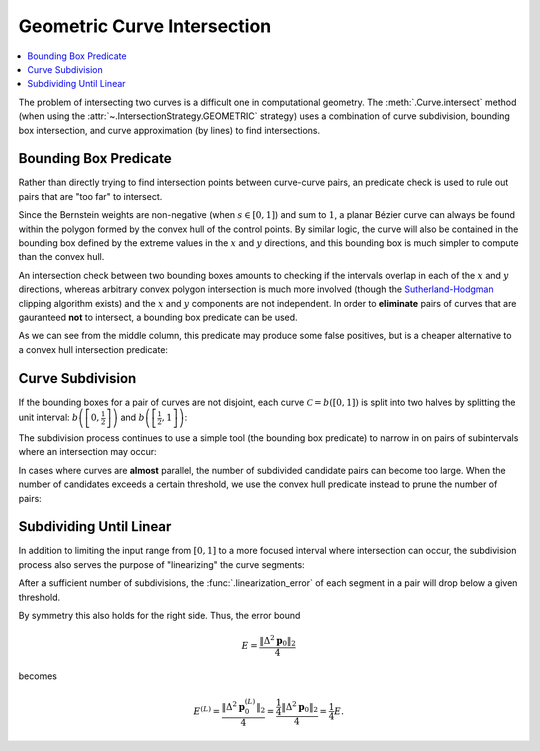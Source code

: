 Geometric Curve Intersection
============================

.. contents::
   :local:

.. |eacute| unicode:: U+000E9 .. LATIN SMALL LETTER E WITH ACUTE
   :trim:

The problem of intersecting two curves is a difficult one
in computational geometry. The :meth:`.Curve.intersect` method (when using
the :attr:`~.IntersectionStrategy.GEOMETRIC` strategy) uses a combination of
curve subdivision, bounding box intersection, and curve approximation (by
lines) to find intersections.

Bounding Box Predicate
----------------------

Rather than directly trying to find intersection points between curve-curve
pairs, an predicate check is used to rule out pairs that are "too far" to
intersect.

Since the Bernstein weights are non-negative (when
:math:`s \in \left[0, 1\right]`) and sum to :math:`1`, a planar
B |eacute| zier curve can always be found within the polygon formed by the
convex hull of the control points. By similar logic, the curve will also be
contained in the bounding box defined by the extreme values in the :math:`x`
and :math:`y` directions, and this bounding box is much simpler to compute
than the convex hull.

An intersection check between two bounding boxes amounts to checking if the
intervals overlap in each of the :math:`x` and :math:`y` directions, whereas
arbitrary convex polygon intersection is much more involved
(though the `Sutherland-Hodgman`_ clipping algorithm exists) and the :math:`x`
and :math:`y` components are not independent. In order to **eliminate** pairs
of curves that are gauranteed **not** to intersect, a bounding box predicate
can be used.

.. _Sutherland-Hodgman: https://en.wikipedia.org/wiki/Sutherland%E2%80%93Hodgman_algorithm

.. image:: ../images/bounding_box_predicate.png
   :align: center

As we can see from the middle column, this predicate may produce some false
positives, but is a cheaper alternative to a convex hull intersection
predicate:

.. image:: ../images/convex_hull_predicate.png
   :align: center

Curve Subdivision
-----------------

If the bounding boxes for a pair of curves are not disjoint, each curve
:math:`\mathcal{C} = b\left(\left[0, 1\right]\right)` is split into two halves
by splitting the unit interval:
:math:`b\left(\left[0, \frac{1}{2}\right]\right)`
and :math:`b\left(\left[\frac{1}{2}, 1\right]\right)`:

.. image:: ../images/subdivide_curve.png
   :align: center

The subdivision process continues to use a simple tool (the bounding box
predicate) to narrow in on pairs of subintervals where an intersection may
occur:

.. image:: ../images/subdivision_process.png
   :align: center

In cases where curves are **almost** parallel, the number of subdivided
candidate pairs can become too large. When the number of candidates
exceeds a certain threshold, we use the convex hull predicate instead to prune
the number of pairs:

.. image:: ../images/subdivision_pruning.png
   :align: center

Subdividing Until Linear
------------------------

In addition to limiting the input range from :math:`\left[0, 1\right]` to
a more focused interval where intersection can occur, the subdivision process
also serves the purpose of "linearizing" the curve segments:

.. image:: ../images/subdivision_linearized.png
   :align: center

After a sufficient number of subdivisions, the :func:`.linearization_error`
of each segment in a pair will drop below a given threshold.

By symmetry this also holds for the right side. Thus, the error bound

.. math::

   E = \frac{\left\lVert\Delta^2 \mathbf{p}_0\right\rVert_2}{4}

becomes

.. math::

   E^{(L)} = \frac{\left\lVert\Delta^2 \mathbf{p}_0^{(L)}\right\rVert_2}{4} =
   \frac{\frac{1}{4} \left\lVert\Delta^2 \mathbf{p}_0\right\rVert_2}{4} =
   \frac{1}{4} E.

